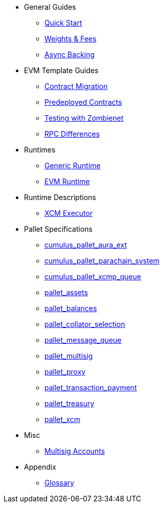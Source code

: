 * General Guides
** xref:guides/quick_start.adoc[Quick Start]
** xref:guides/weights_fees.adoc[Weights & Fees]
** xref:guides/async_backing.adoc[Async Backing]
* EVM Template Guides
** xref:guides/contract_migration.adoc[Contract Migration]
** xref:guides/predeployed_contracts.adoc[Predeployed Contracts]
** xref:guides/testing_with_zombienet.adoc[Testing with Zombienet]
** xref:guides/rpc_differences.adoc[RPC Differences]
* Runtimes
** xref:runtimes/generic.adoc[Generic Runtime]
** xref:runtimes/evm.adoc[EVM Runtime]
* Runtime Descriptions
** xref:runtime/xcm_executor.adoc[XCM Executor]
* Pallet Specifications
** xref:pallets/aura_ext.adoc[cumulus_pallet_aura_ext]
** xref:pallets/parachain-system.adoc[cumulus_pallet_parachain_system]
** xref:pallets/xcmp-queue.adoc[cumulus_pallet_xcmp_queue]
** xref:pallets/assets.adoc[pallet_assets]
** xref:pallets/balances.adoc[pallet_balances]
** xref:pallets/collator-selection.adoc[pallet_collator_selection]
** xref:pallets/message-queue.adoc[pallet_message_queue]
** xref:pallets/multisig.adoc[pallet_multisig]
** xref:pallets/proxy.adoc[pallet_proxy]
** xref:pallets/transaction_payment.adoc[pallet_transaction_payment]
** xref:pallets/treasury.adoc[pallet_treasury]
** xref:pallets/xcm.adoc[pallet_xcm]
* Misc
** xref:misc/multisig-accounts.adoc[Multisig Accounts]
* Appendix
** xref:glossary.adoc[Glossary]
